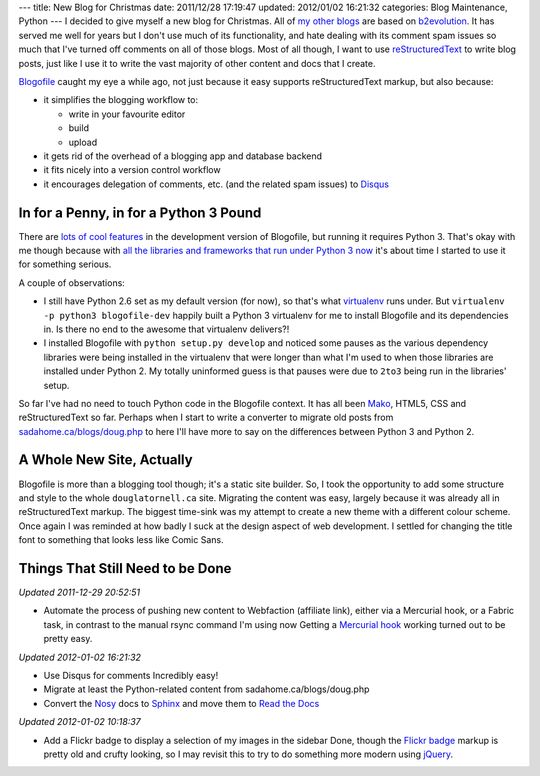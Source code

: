 ---
title: New Blog for Christmas
date: 2011/12/28 17:19:47
updated: 2012/01/02 16:21:32
categories: Blog Maintenance, Python
---
I decided to give myself a new blog for Christmas. All of my_ other_
blogs_ are based on b2evolution_. It has served me well for years but
I don't use much of its functionality, and hate dealing with its
comment spam issues so much that I've turned off comments on all of
those blogs. Most of all though, I want to use reStructuredText_ to
write blog posts, just like I use it to write the vast majority of
other content and docs that I create.

.. _my: http://sadahome.ca/blogs/doug.php
.. _other: http://sadahome.ca/blogs/adventures.php
.. _blogs: http://sadahome.ca/blogs/paradocs.php
.. _b2evolution: http://b2evolution.net
.. _reStructuredText: http://docutils.sourceforge.net/rst.html

Blogofile_ caught my eye a while ago, not just because it easy
supports reStructuredText markup, but also because:

.. _Blogofile: http://blogofile.com

* it simplifies the blogging workflow to:

  * write in your favourite editor
  * build
  * upload

* it gets rid of the overhead of a blogging app and database backend

* it fits nicely into a version control workflow

* it encourages delegation of comments, etc. (and the related spam
  issues) to Disqus_

  .. _Disqus: http://disqus.com

In for a Penny, in for a Python 3 Pound
---------------------------------------

There are `lots of cool features`_ in the development version of
Blogofile, but running it requires Python 3. That's okay with me
though because with `all the libraries and frameworks that run under
Python 3 now`_ it's about time I started to use it for something
serious.

.. _lots of cool features: http://blogofile.com/blog/2011/04/30/preview-of-blogofile-0.8/
.. _all the libraries and frameworks that run under Python 3 now: http://pypi.python.org/pypi?:action=browse&c=533&show=all

A couple of observations:

* I still have Python 2.6 set as my default version (for now), so
  that's what virtualenv_ runs under. But ``virtualenv -p python3
  blogofile-dev`` happily built a Python 3 virtualenv for me to
  install Blogofile and its dependencies in. Is there no end to the
  awesome that virtualenv delivers?!

  .. _virtualenv: http://pypi.python.org/pypi/virtualenv

* I installed Blogofile with ``python setup.py develop`` and noticed
  some pauses as the various dependency libraries were being installed
  in the virtualenv that were longer than what I'm used to when those
  libraries are installed under Python 2. My totally uninformed guess
  is that pauses were due to ``2to3`` being run in the libraries'
  setup.

So far I've had no need to touch Python code in the Blogofile
context. It has all been Mako_, HTML5, CSS and reStructuredText so
far. Perhaps when I start to write a converter to migrate old posts
from `sadahome.ca/blogs/doug.php`_ to here I'll have more to say on the
differences between Python 3 and Python 2.

.. _Mako: http://www.makotemplates.org
.. _sadahome.ca/blogs/doug.php: http://sadahome.ca/blogs/doug.php


A Whole New Site, Actually
--------------------------

Blogofile is more than a blogging tool though; it's a static site
builder. So, I took the opportunity to add some structure and style to
the whole ``douglatornell.ca`` site. Migrating the content was easy,
largely because it was already all in reStructuredText markup. The
biggest time-sink was my attempt to create a new theme with a
different colour scheme. Once again I was reminded at how badly I suck
at the design aspect of web development. I settled for changing the
title font to something that looks less like Comic Sans.

.. _douglatornell.ca: http://douglatornell.ca


Things That Still Need to be Done
---------------------------------

.. role:: strikethrough
   :class: strikethrough

*Updated 2011-12-29 20:52:51*

* :strikethrough:`Automate the process of pushing new content to
  Webfaction (affiliate link), either via a Mercurial hook, or a
  Fabric task, in contrast to the manual rsync command I'm using now`
  Getting a `Mercurial hook`_ working turned out to be pretty easy.

*Updated 2012-01-02 16:21:32*

* :strikethrough:`Use Disqus for comments` Incredibly easy!

* Migrate at least the Python-related content from sadahome.ca/blogs/doug.php
* Convert the Nosy_ docs to Sphinx_ and move them to `Read the Docs`_

*Updated 2012-01-02 10:18:37*

* :strikethrough:`Add a Flickr badge to display a selection of my
  images in the sidebar` Done, though the `Flickr badge`_ markup is
  pretty old and crufty looking, so I may revisit this to try to do
  something more modern using jQuery_.

.. _Webfaction: http://www.webfaction.com
.. _(affiliate link): http://www.webfaction.com/?affiliate=dlatornell
.. _Mercurial hook: https://groups.google.com/forum/#!topic/blogofile-discuss/4D-UKzZVIY4
.. _Fabric: http://docs.fabfile.org
.. _Nosy: http://pypi.python.org/pypi/nosy
.. _Sphinx: http://sphinx.pocoo.org/
.. _Read the Docs: http://readthedocs.org/
.. _Flickr badge: http://www.flickr.com/badge.gne
.. _jQuery: http://jquery.com/
